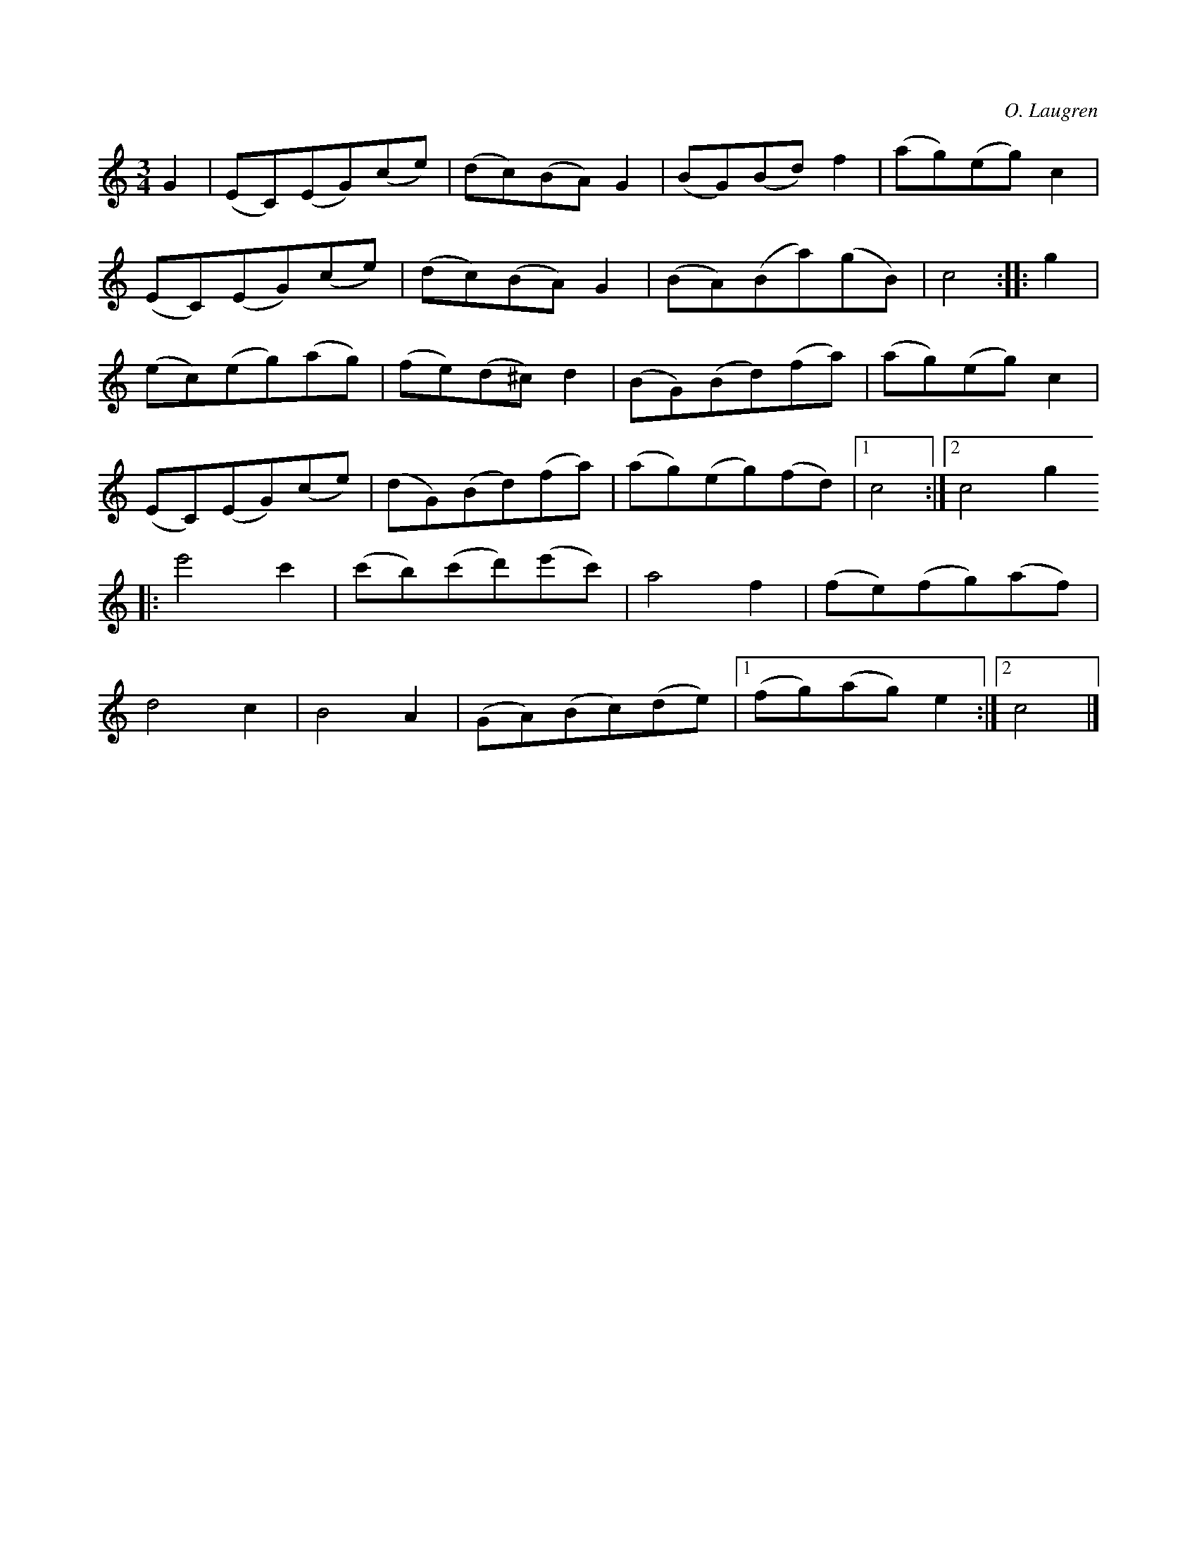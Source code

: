 X:548
T:
C:O. Laugren
S:Av O. Laugren; uppt. såsom Laugren själv föredragit den.
R:vals
M:3/4
L:1/8
K:C
G2|(EC)(EG)(ce)|(dc)(BA) G2|(BG)(Bd) f2|(ag)(eg) c2|
(EC)(EG)(ce)|(dc)(BA) G2|(BA)(Ba)(gB)|c4::g2|
(ec)(eg)(ag)|(fe)(d^c) d2|(BG)(Bd)(fa)|(ag)(eg) c2|
(EC)(EG)(ce)|(dG)(Bd)(fa)|(ag)(eg)(fd)|1 c4:|2 c4 g2
|:e'4 c'2|(c'b)(c'd')(e'c')|a4 f2|(fe)(fg)(af)|
d4 c2|B4 A2|(GA)(Bc)(de)|1 (fg)(ag) e2:|2 c4|]

